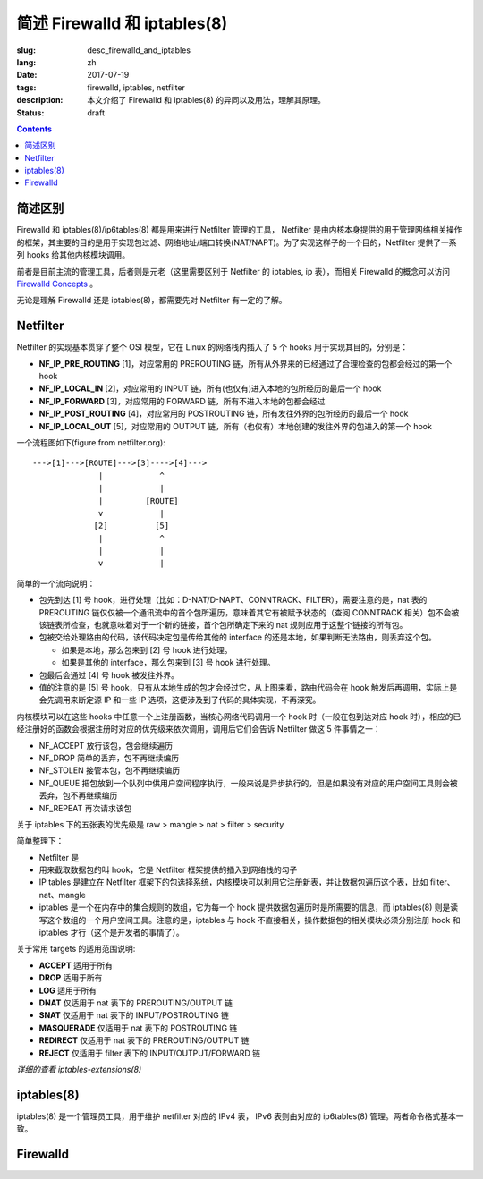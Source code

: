 ====================================
简述 Firewalld 和 iptables(8)
====================================

:slug: desc_firewalld_and_iptables
:lang: zh
:date: 2017-07-19
:tags: firewalld, iptables, netfilter
:description: 本文介绍了 Firewalld 和 iptables(8) 的异同以及用法，理解其原理。
:status: draft

.. contents::

简述区别
==============================

Firewalld 和 iptables(8)/ip6tables(8) 都是用来进行 Netfilter 管理的工具， Netfilter 是由内核本身提供的用于管理网络相关操作的框架，其主要的目的是用于实现包过滤、网络地址/端口转换(NAT/NAPT)。为了实现这样子的一个目的，Netfilter 提供了一系列 hooks 给其他内核模块调用。

前者是目前主流的管理工具，后者则是元老（这里需要区别于 Netfilter 的 iptables, ip 表），而相关 Firewalld 的概念可以访问 `Firewalld Concepts`_ 。

无论是理解 Firewalld 还是 iptables(8)，都需要先对 Netfilter 有一定的了解。

Netfilter
==============================

Netfilter 的实现基本贯穿了整个 OSI 模型，它在 Linux 的网络栈内插入了 5 个 hooks 用于实现其目的，分别是：

* **NF_IP_PRE_ROUTING** [1]，对应常用的 PREROUTING 链，所有从外界来的已经通过了合理检查的包都会经过的第一个 hook
* **NF_IP_LOCAL_IN** [2]，对应常用的 INPUT 链，所有(也仅有)进入本地的包所经历的最后一个 hook
* **NF_IP_FORWARD** [3]，对应常用的 FORWARD 链，所有不进入本地的包都会经过
* **NF_IP_POST_ROUTING** [4]，对应常用的 POSTROUTING 链，所有发往外界的包所经历的最后一个 hook
* **NF_IP_LOCAL_OUT** [5]，对应常用的 OUTPUT 链，所有（也仅有）本地创建的发往外界的包进入的第一个 hook

一个流程图如下(figure from netfilter.org)::

  --->[1]--->[ROUTE]--->[3]---->[4]--->
                |            ^
                |            |
                |         [ROUTE]
                v            |
               [2]          [5]
                |            ^
                |            |
                v            |

简单的一个流向说明：

* 包先到达 [1] 号 hook，进行处理（比如：D-NAT/D-NAPT、CONNTRACK、FILTER），需要注意的是，nat 表的 PREROUTING 链仅仅被一个通讯流中的首个包所遍历，意味着其它有被赋予状态的（查阅 CONNTRACK 相关）包不会被该链表所检查，也就意味着对于一个新的链接，首个包所确定下来的 nat 规则应用于这整个链接的所有包。
* 包被交给处理路由的代码，该代码决定包是传给其他的 interface 的还是本地，如果判断无法路由，则丢弃这个包。

  * 如果是本地，那么包来到 [2] 号 hook 进行处理。
  * 如果是其他的 interface，那么包来到 [3] 号 hook 进行处理。

* 包最后会通过 [4] 号 hook 被发往外界。
* 值的注意的是 [5] 号 hook，只有从本地生成的包才会经过它，从上图来看，路由代码会在 hook 触发后再调用，实际上是会先调用来断定源 IP 和一些 IP 选项，这便涉及到了代码的具体实现，不再深究。

内核模块可以在这些 hooks 中任意一个上注册函数，当核心网络代码调用一个 hook 时（一般在包到达对应 hook 时），相应的已经注册好的函数会根据注册时对应的优先级来依次调用，调用后它们会告诉 Netfilter 做这 5 件事情之一：

* NF_ACCEPT 放行该包，包会继续遍历
* NF_DROP 简单的丢弃，包不再继续编历
* NF_STOLEN 接管本包，包不再继续编历
* NF_QUEUE 把包放到一个队列中供用户空间程序执行，一般来说是异步执行的，但是如果没有对应的用户空间工具则会被丢弃，包不再继续编历
* NF_REPEAT 再次请求该包

关于 iptables 下的五张表的优先级是 raw > mangle > nat > filter > security

简单整理下：

* Netfilter 是
* 用来截取数据包的叫 hook，它是 Netfilter 框架提供的插入到网络栈的勾子
* IP tables 是建立在 Netfilter 框架下的包选择系统，内核模块可以利用它注册新表，并让数据包遍历这个表，比如 filter、nat、mangle
* iptables 是一个在内存中的集合规则的数组，它为每一个 hook 提供数据包遍历时是所需要的信息，而 iptables(8) 则是读写这个数组的一个用户空间工具。注意的是，iptables 与 hook 不直接相关，操作数据包的相关模块必须分别注册 hook 和 iptables 才行（这个是开发者的事情了）。

关于常用 targets 的适用范围说明:

* **ACCEPT** 适用于所有
* **DROP** 适用于所有
* **LOG** 适用于所有
* **DNAT** 仅适用于 nat 表下的 PREROUTING/OUTPUT 链
* **SNAT** 仅适用于 nat 表下的 INPUT/POSTROUTING 链
* **MASQUERADE** 仅适用于 nat 表下的 POSTROUTING 链
* **REDIRECT** 仅适用于 nat 表下的 PREROUTING/OUTPUT 链
* **REJECT** 仅适用于 filter 表下的 INPUT/OUTPUT/FORWARD 链

*详细的查看 iptables-extensions(8)*

iptables(8)
==============================

iptables(8) 是一个管理员工具，用于维护 netfilter 对应的 IPv4 表， IPv6 表则由对应的 ip6tables(8) 管理。两者命令格式基本一致。


Firewalld
==============================




.. _`Firewalld Concepts`: http://www.firewalld.org/documentation/concepts.html